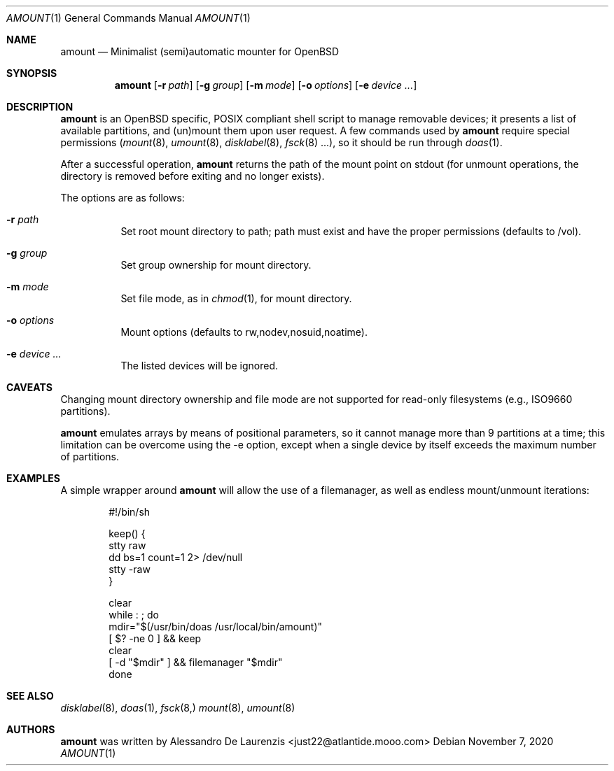 .\"  $Id:$
.\"
.\" Automatic MOUNTer for OpenBSD
.\"
.\" Copyright 2015-2020 Alessandro De Laurenzis
.\"
.\" Redistribution and use in source and binary forms, with or without
.\" modification, are permitted provided that the following conditions are met:
.\"
.\" 1. Redistributions of source code must retain the above copyright notice,
.\" this list of conditions and the following disclaimer.
.\"
.\" 2. Redistributions in binary form must reproduce the above copyright notice,
.\" this list of conditions and the following disclaimer in the documentation
.\" and/or other materials provided with the distribution.
.\"
.\" THIS SOFTWARE IS PROVIDED BY THE COPYRIGHT HOLDERS AND CONTRIBUTORS "AS IS"
.\" AND ANY EXPRESS OR IMPLIED WARRANTIES, INCLUDING, BUT NOT LIMITED TO, THE
.\" IMPLIED WARRANTIES OF MERCHANTABILITY AND FITNESS FOR A PARTICULAR PURPOSE
.\" ARE DISCLAIMED. IN NO EVENT SHALL THE COPYRIGHT HOLDER OR CONTRIBUTORS BE
.\" LIABLE FOR ANY DIRECT, INDIRECT, INCIDENTAL, SPECIAL, EXEMPLARY, OR
.\" CONSEQUENTIAL DAMAGES (INCLUDING, BUT NOT LIMITED TO, PROCUREMENT OF
.\" SUBSTITUTE GOODS OR SERVICES; LOSS OF USE, DATA, OR PROFITS; OR BUSINESS
.\" INTERRUPTION) HOWEVER CAUSED AND ON ANY THEORY OF LIABILITY, WHETHER IN
.\" CONTRACT, STRICT LIABILITY, OR TORT (INCLUDING NEGLIGENCE OR OTHERWISE)
.\" ARISING IN ANY WAY OUT OF THE USE OF THIS SOFTWARE, EVEN IF ADVISED OF THE
.\" POSSIBILITY OF SUCH DAMAGE.
.\"
.Dd $Mdocdate: November 7 2020 $
.Dt AMOUNT 1
.Os
.Sh NAME
.Nm amount
.Nd Minimalist (semi)automatic mounter for OpenBSD
.Sh SYNOPSIS
.Nm
.Op Fl r Ar path
.Op Fl g Ar group
.Op Fl m Ar mode
.Op Fl o Ar options
.Op Fl e Ar device ...
.Sh DESCRIPTION
.Nm
is an
.Ox
specific, POSIX compliant shell script to manage removable devices;
it presents a list of available partitions, and (un)mount them upon
user request.
A few commands used by
.Nm
require special permissions
.Xr ( mount 8 ,
.Xr umount 8 ,
.Xr disklabel 8 ,
.Xr fsck 8 ...),
so it should be run through
.Xr doas 1 .
.Pp
After a successful operation,
.Nm
returns the path of the mount point on stdout (for unmount
operations, the directory is removed before exiting and no longer
exists).
.Pp
The options are as follows:
.Bl -tag -width Ds
.It Fl r Ar path
Set root mount directory to path; path must exist and have the proper
permissions (defaults to /vol).
.It Fl g Ar group
Set group ownership for mount directory.
.It Fl m Ar mode
Set file mode, as in
.Xr chmod 1 ,
for mount directory.
.It Fl o Ar options
Mount options (defaults to rw,nodev,nosuid,noatime).
.It Fl e Ar device ...
The listed devices will be ignored.
.Sh CAVEATS
Changing mount directory ownership and file mode are not supported for
read-only filesystems (e.g., ISO9660 partitions).
.Pp
.Nm
emulates arrays by means of positional parameters, so it cannot manage
more than 9 partitions at a time; this limitation can be overcome using
the -e option, except when a single device by itself exceeds the
maximum number of partitions.
.Sh EXAMPLES
A simple wrapper around
.Nm
will allow the use of a filemanager, as well as endless mount/unmount
iterations:
.Bd -literal -offset indent
#!/bin/sh

keep() {
        stty raw
        dd bs=1 count=1 2> /dev/null
        stty -raw
}

clear
while : ; do
        mdir="$(/usr/bin/doas /usr/local/bin/amount)"
        [ $? -ne 0 ] && keep
        clear
        [ -d "$mdir" ] && filemanager "$mdir"
done
.Ed
.Sh SEE ALSO
.Xr disklabel 8 ,
.Xr doas 1 ,
.Xr fsck 8,
.Xr mount 8 ,
.Xr umount 8
.Sh AUTHORS
.Nm
was written by Alessandro De Laurenzis <just22@atlantide.mooo.com>

